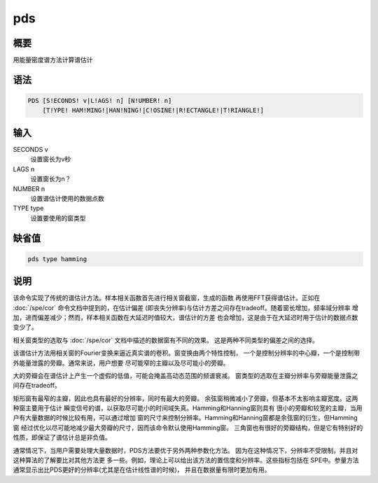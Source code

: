 pds
===

概要
----

用能量密度谱方法计算谱估计

语法
----

.. code:: bash

    PDS [S!ECONDS! v|L!AGS! n] [N!UMBER! n]
        [T!YPE! HAM!MING!|HAN!NING!|C!OSINE!|R!ECTANGLE!|T!RIANGLE!]

输入
----

SECONDS v
    设置窗长为v秒

LAGS n
    设置窗长为n？

NUMBER n
    设置谱估计使用的数据点数

TYPE type
    设置要使用的窗类型

缺省值
------

.. code:: bash

    pds type hamming

说明
----

该命令实现了传统的谱估计方法。样本相关函数首先进行相关窗截窗，生成的函数
再使用FFT获得谱估计。正如在 :doc:`/spe/cor` 
命令文档中提到的，在估计偏差
(即丧失分辨率)与估计方差之间存在tradeoff。随着窗长增加，频率域分辨率
增加，进而偏差减少；然而，样本相关函数在大延迟时值较大，谱估计的方差
也会增加，这是由于在大延迟时用于估计的数据点数变少了。

相关窗类型的选取与 :doc:`/spe/cor`  文档中描述的数据窗有不同的效果。
这是两种不同类型的偏差之间的选择。

该谱估计方法用相关窗的Fourier变换来逼近真实谱的卷积。窗变换由两个特性控制，
一个是控制分辨率的中心瓣，一个是控制带外能量泄露的旁瓣。通常来说，用户想要
尽可能窄的主瓣以及尽可能小的旁瓣。

大的旁瓣会在谱估计上产生一个虚假的低值，可能会掩盖高动态范围的频谱衰减。
窗类型的选取在主瓣分辨率与旁瓣能量泄露之间存在tradeoff。

矩形窗有最窄的主瓣，因此也具有最好的分辨率，同时有最大的旁瓣。
余弦窗稍微减小了旁瓣，但基本不太影响主瓣宽度。这两种窗主要用于估计
瞬变信号的谱，以获取尽可能小的时间域失真。Hamming和Hanning窗则具有
很小的旁瓣和较宽的主瓣，当用户有大量数据的时候比较有用，可以通过增加
窗的尺寸来控制分辨率。Hamming和Hanning窗都是余弦窗的衍生，但Hamming窗
经过优化以尽可能地减少最大旁瓣的尺寸，因而该命令默认使用Hamming窗。
三角窗也有很好的旁瓣结构，但是它有特别好的性质，即保证了谱估计总是非负值。

通常情况下，当用户需要处理大量数据时，PDS方法要优于另外两种参数化方法。
因为在这种情况下，分辨率不受限制，并且对这种算法的了解要比对其他方法更
多一些。例如，理论上可以给出该方法的置信度和分辨率。这些指标包括在
SPE中。参量方法通常显示出比PDS更好的分辨率(尤其是在估计线性谱的时候)，
并且在数据量有限时更加有用。
